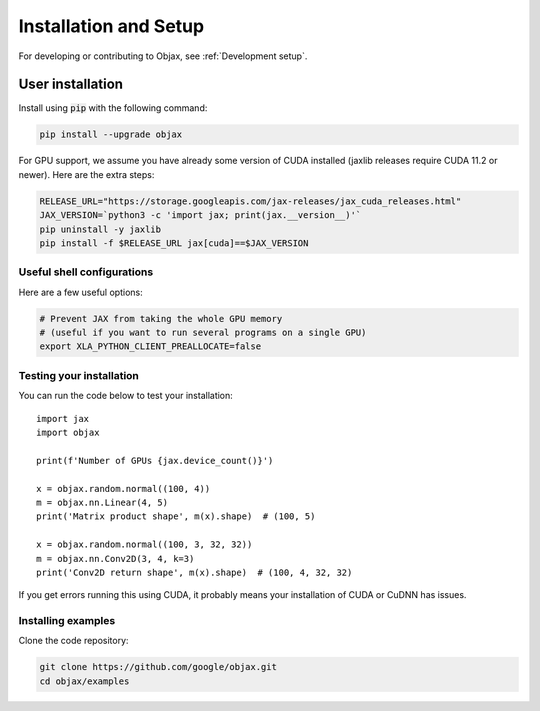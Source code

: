 Installation and Setup
======================

For developing or contributing to Objax, see :ref:`Development setup`.

User installation
-----------------

Install using :code:`pip` with the following command:

.. code-block:: bash

    pip install --upgrade objax

For GPU support, we assume you have already some version of CUDA installed (jaxlib releases require
CUDA 11.2 or newer). Here are the extra steps:

.. code-block:: bash

    RELEASE_URL="https://storage.googleapis.com/jax-releases/jax_cuda_releases.html"
    JAX_VERSION=`python3 -c 'import jax; print(jax.__version__)'`
    pip uninstall -y jaxlib
    pip install -f $RELEASE_URL jax[cuda]==$JAX_VERSION

Useful shell configurations
^^^^^^^^^^^^^^^^^^^^^^^^^^^

Here are a few useful options:

.. code-block:: bash

    # Prevent JAX from taking the whole GPU memory
    # (useful if you want to run several programs on a single GPU)
    export XLA_PYTHON_CLIENT_PREALLOCATE=false

Testing your installation
^^^^^^^^^^^^^^^^^^^^^^^^^

You can run the code below to test your installation::

    import jax
    import objax

    print(f'Number of GPUs {jax.device_count()}')

    x = objax.random.normal((100, 4))
    m = objax.nn.Linear(4, 5)
    print('Matrix product shape', m(x).shape)  # (100, 5)

    x = objax.random.normal((100, 3, 32, 32))
    m = objax.nn.Conv2D(3, 4, k=3)
    print('Conv2D return shape', m(x).shape)  # (100, 4, 32, 32)

If you get errors running this using CUDA, it probably means your installation of CUDA or CuDNN has issues.

Installing examples
^^^^^^^^^^^^^^^^^^^

Clone the code repository:

.. code-block:: bash

    git clone https://github.com/google/objax.git
    cd objax/examples
